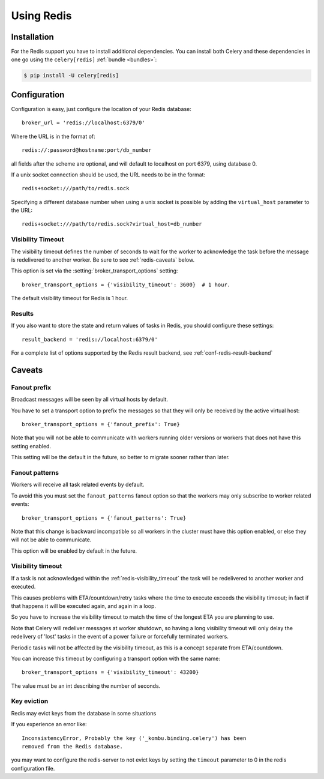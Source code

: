 .. _broker-redis:

=============
 Using Redis
=============

.. _broker-redis-installation:

Installation
============

For the Redis support you have to install additional dependencies.
You can install both Celery and these dependencies in one go using
the ``celery[redis]`` :ref:`bundle <bundles>`:

.. code-block:: console

    $ pip install -U celery[redis]

.. _broker-redis-configuration:

Configuration
=============

Configuration is easy, just configure the location of
your Redis database::

    broker_url = 'redis://localhost:6379/0'

Where the URL is in the format of::

    redis://:password@hostname:port/db_number

all fields after the scheme are optional, and will default to localhost on port 6379,
using database 0.

If a unix socket connection should be used, the URL needs to be in the format::

    redis+socket:///path/to/redis.sock

Specifying a different database number when using a unix socket is possible
by adding the ``virtual_host`` parameter to the URL::

    redis+socket:///path/to/redis.sock?virtual_host=db_number

.. _redis-visibility_timeout:

Visibility Timeout
------------------

The visibility timeout defines the number of seconds to wait
for the worker to acknowledge the task before the message is redelivered
to another worker.  Be sure to see :ref:`redis-caveats` below.

This option is set via the :setting:`broker_transport_options` setting::

    broker_transport_options = {'visibility_timeout': 3600}  # 1 hour.

The default visibility timeout for Redis is 1 hour.

.. _redis-results-configuration:

Results
-------

If you also want to store the state and return values of tasks in Redis,
you should configure these settings::

    result_backend = 'redis://localhost:6379/0'

For a complete list of options supported by the Redis result backend, see
:ref:`conf-redis-result-backend`

.. _redis-caveats:

Caveats
=======

.. _redis-caveat-fanout-prefix:

Fanout prefix
-------------

Broadcast messages will be seen by all virtual hosts by default.

You have to set a transport option to prefix the messages so that
they will only be received by the active virtual host::

    broker_transport_options = {'fanout_prefix': True}

Note that you will not be able to communicate with workers running older
versions or workers that does not have this setting enabled.

This setting will be the default in the future, so better to migrate
sooner rather than later.

.. _redis-caveat-fanout-patterns:

Fanout patterns
---------------

Workers will receive all task related events by default.

To avoid this you must set the ``fanout_patterns`` fanout option so that
the workers may only subscribe to worker related events::

    broker_transport_options = {'fanout_patterns': True}

Note that this change is backward incompatible so all workers in the
cluster must have this option enabled, or else they will not be able to
communicate.

This option will be enabled by default in the future.

Visibility timeout
------------------

If a task is not acknowledged within the :ref:`redis-visibility_timeout`
the task will be redelivered to another worker and executed.

This causes problems with ETA/countdown/retry tasks where the
time to execute exceeds the visibility timeout; in fact if that
happens it will be executed again, and again in a loop.

So you have to increase the visibility timeout to match
the time of the longest ETA you are planning to use.

Note that Celery will redeliver messages at worker shutdown,
so having a long visibility timeout will only delay the redelivery
of 'lost' tasks in the event of a power failure or forcefully terminated
workers.

Periodic tasks will not be affected by the visibility timeout,
as this is a concept separate from ETA/countdown.

You can increase this timeout by configuring a transport option
with the same name::

    broker_transport_options = {'visibility_timeout': 43200}

The value must be an int describing the number of seconds.

Key eviction
------------

Redis may evict keys from the database in some situations

If you experience an error like::

    InconsistencyError, Probably the key ('_kombu.binding.celery') has been
    removed from the Redis database.

you may want to configure the redis-server to not evict keys by setting
the ``timeout`` parameter to 0 in the redis configuration file.
